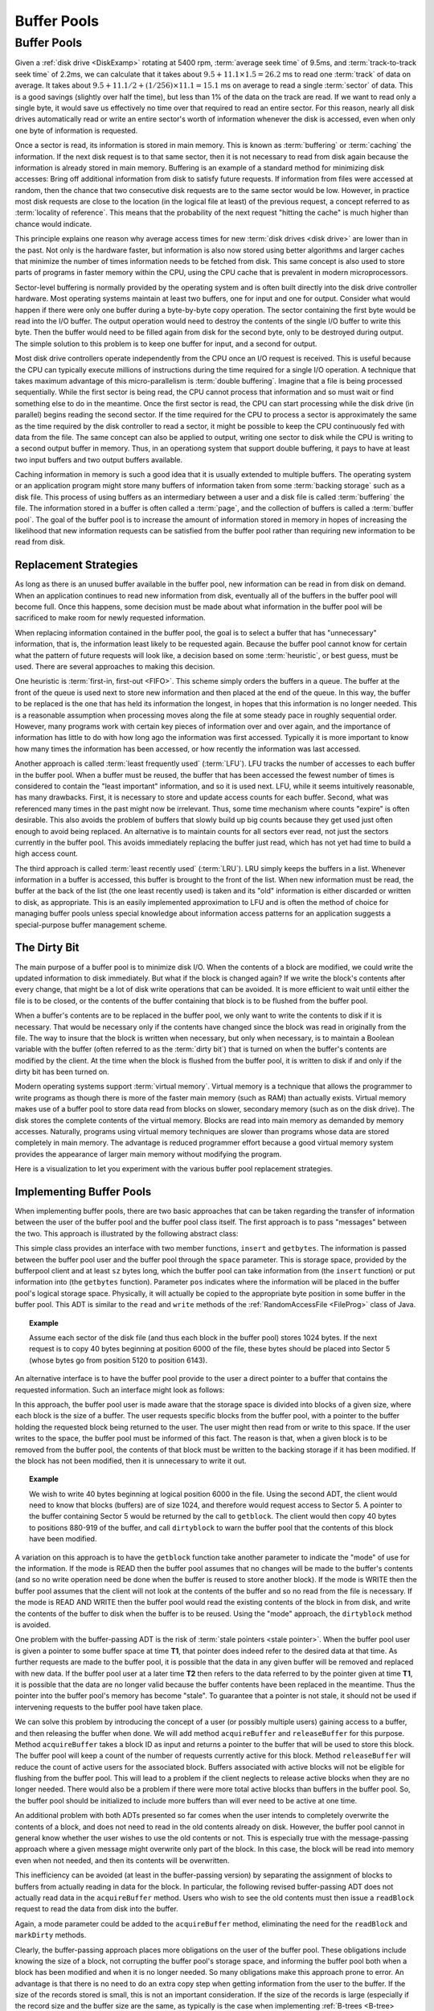 .. This file is part of the OpenDSA eTextbook project. See
.. http://algoviz.org/OpenDSA for more details.
.. Copyright (c) 2012-2016 by the OpenDSA Project Contributors, and
.. distributed under an MIT open source license.

.. avmetadata:: 
   :author: Cliff Shaffer
   :requires: disk drives
   :satisfies: buffer pool
   :topic: File Processing

.. odsalink:: AV/Files/buffpoolCON.css      

Buffer Pools
============

Buffer Pools
------------

Given a :ref:`disk drive <DiskExamp>`
rotating at 5400 rpm, :term:`average seek time` of 9.5ms,
and :term:`track-to-track seek time` of 2.2ms,
we can calculate that it takes about
:math:`9.5 + 11.1 \times 1.5 = 26.2` ms
to read one :term:`track` of data on average.
It takes about
:math:`9.5 + 11.1/2 + (1/256)\times11.1 = 15.1` ms on average
to read a single :term:`sector` of data.
This is a good savings (slightly over half the time), but
less than 1% of the data on the track are read.
If we want to read only a single byte, it would save us effectively no
time over that required to read an entire sector.
For this reason, nearly all disk drives automatically read or write
an entire sector's worth of information whenever the disk is
accessed, even when only one byte of information is requested.

Once a sector is read, its information is stored in main memory.
This is known as :term:`buffering` or :term:`caching` the information.
If the next disk request is to that same sector, then
it is not necessary to read from disk again because the information is
already stored in main memory.
Buffering is an example of a standard method for minimizing disk
accesses:
Bring off additional information from disk to satisfy future
requests.
If information from files were accessed at random, then the
chance that two consecutive disk requests are to the same sector
would be low.
However, in practice most disk requests are close to the location
(in the logical file at least) of the previous request,
a concept referred to as :term:`locality of reference`.
This means that the probability of the next request
"hitting the cache" is much higher than chance would indicate.

This principle explains one reason why average access times for new
:term:`disk drives <disk drive>` are lower than in the past.
Not only is the hardware faster, but information is also now stored
using better algorithms and larger caches that minimize the number
of times information needs to be fetched from disk.
This same concept is also used to store parts of programs in faster
memory within the CPU, using the CPU cache that is
prevalent in modern microprocessors.

Sector-level buffering is normally provided by the operating system
and is often built directly into the disk drive controller hardware.
Most operating systems maintain at least two buffers,
one for input and one for output.
Consider what would happen if there were only one buffer during a
byte-by-byte copy operation.
The sector containing the first byte would be read into the I/O
buffer.
The output operation would need to destroy the contents of the single
I/O buffer to write this byte.
Then the buffer would need to be filled again from disk for the
second byte, only to be destroyed during output.
The simple solution to this problem is to keep one buffer for input,
and a second for output.

Most disk drive controllers operate independently
from the CPU once an I/O request is received.
This is useful because the CPU can typically execute millions of
instructions during the time required for a single I/O operation.
A technique that takes maximum advantage of this micro-parallelism is
:term:`double buffering`.
Imagine that a file is being processed sequentially.
While the first sector is being read, the CPU cannot process that
information and so must wait or find something else to do in the
meantime.
Once the first sector is read, the CPU can start processing
while the disk drive (in parallel) begins reading
the second sector.
If the time required for the CPU to process a sector is approximately
the same as the time required by the disk controller to read a sector,
it might be possible to keep the CPU continuously fed with data from
the file.
The same concept can also be applied to output, writing one sector to
disk while the CPU is writing to a second output buffer in memory.
Thus, in an operationg system that support double buffering, it pays
to have at least two input buffers and two output buffers available.

Caching information in memory is such a good idea that
it is usually extended to multiple buffers.
The operating system
or an application program might store many buffers of information
taken from some :term:`backing storage` such as a disk file.
This process of using buffers as an intermediary between a user and a
disk file is called :term:`buffering` the file.
The information stored in a buffer is often called a :term:`page`, and
the collection of buffers is called a :term:`buffer pool`.
The goal of the buffer pool is to increase the amount of information
stored in memory in hopes of increasing the likelihood that new
information requests can be satisfied from the buffer pool rather
than requiring new information to be read from disk.

.. inlineav:: buffintroCON ss
   :align: center
   :output: show


Replacement Strategies
~~~~~~~~~~~~~~~~~~~~~~

As long as there is an unused buffer available in the buffer pool,
new information can be read in from disk on demand.
When an application continues to read new information from
disk, eventually all of the buffers in the buffer pool will become
full.
Once this happens, some decision must be made about what information
in the buffer pool will be sacrificed to make room for newly
requested information.

When replacing information contained in the buffer pool,
the goal is to select a buffer that has "unnecessary"
information, that is, the information least likely to be requested
again.
Because the buffer pool cannot know for certain what the pattern of
future requests will look like, a decision based on some
:term:`heuristic`, or best guess, must be used.
There are several approaches to making this decision.

One heuristic is :term:`first-in, first-out <FIFO>`.
This scheme simply orders the buffers in a queue.
The buffer at the front of the queue is used next to store new
information and then placed at the end of the queue.
In this way, the buffer to be replaced is the one that has held its
information the longest, in hopes that this information is no longer
needed.
This is a reasonable assumption when processing moves along the file
at some steady pace in roughly sequential order.
However, many programs work with certain key pieces of
information over and over again, and the importance of information has
little to do with how long ago the information was first accessed.
Typically it is more important to know how many times the information
has been accessed, or how recently the information was last accessed.

Another approach is called :term:`least frequently used` (:term:`LFU`).
LFU tracks the number of accesses to each buffer in the
buffer pool.
When a buffer must be reused, the buffer that
has been accessed the fewest number of times is considered to contain
the "least important" information, and so it is used next.
LFU, while it seems intuitively reasonable, has many drawbacks.
First, it is necessary to store and update access counts for each buffer.
Second, what was referenced many times in the past might now be
irrelevant.
Thus, some time mechanism where counts "expire" is often desirable.
This also avoids the problem of buffers that slowly build up big
counts because they get used just often enough to avoid being
replaced.
An alternative is to maintain counts for all sectors ever read, not
just the sectors currently in the buffer pool.
This avoids immediately replacing the buffer just read, which has not
yet had time to build a high access count.

The third approach is called :term:`least recently used`
(:term:`LRU`).
LRU simply keeps the buffers in a list.
Whenever information in a buffer is accessed, this buffer is brought
to the front of the list.
When new information must be read, the buffer at the back of the
list (the one least recently used) is taken and its "old"
information is either discarded or written to disk, as appropriate.
This is an easily implemented approximation to LFU and is often the
method of choice for managing buffer pools unless
special knowledge about information access patterns for an application
suggests a special-purpose buffer management scheme.

.. inlineav:: LRUCON ss
   :align: center
   :output: show


The Dirty Bit
~~~~~~~~~~~~~

The main purpose of a buffer pool is to minimize disk I/O.
When the contents of a block are modified, we could write the updated
information to disk immediately.
But what if the block is changed again?
If we write the block's contents after every change, that might be a
lot of disk write operations that can be avoided.
It is more efficient to wait until either the file is to be closed,
or the contents of the buffer containing that block is to be flushed
from the buffer pool.

When a buffer's contents are to be replaced in the buffer pool,
we only want to write the contents to disk if it is necessary.
That would be necessary only if the contents have changed since the
block was read in originally from the file.
The way to insure that the block is written when necessary, but only
when necessary, is to maintain a Boolean variable with the buffer
(often referred to as the :term:`dirty bit`) that is turned on when
the buffer's contents are modified by the client.
At the time when the block is flushed from the buffer pool, it is
written to disk if and only if the dirty bit has been turned on.

.. inlineav:: LRUwriteCON ss
   :align: center
   :output: show

Modern operating systems support :term:`virtual memory`.
Virtual memory is a technique that allows the programmer to write
programs as though there is more of the faster main memory (such as
RAM) than actually exists.
Virtual memory makes use of a buffer pool to store data read from
blocks on slower, secondary memory (such as on the disk drive).
The disk stores the complete contents of the virtual memory.
Blocks are read into main memory as demanded by memory accesses.
Naturally, programs using virtual memory techniques are slower than
programs whose data are stored completely in main memory.
The advantage is reduced programmer effort because a good virtual memory
system provides the appearance of larger main memory without
modifying the program.

Here is a visualization to let you experiment with the various buffer
pool replacement strategies.

.. avembed:: AV/Files/BufferPoolAV.html ss

.. The following exercise needs to be completed, so that this can be
.. added back in.

.. Here is an exercise to help you practice.

.. .. avembed:: AV/Files/bufferpoolPRO.html pe


Implementing Buffer Pools
~~~~~~~~~~~~~~~~~~~~~~~~~

When implementing buffer pools, there are two basic approaches that can 
be taken regarding the transfer of information between the user of the 
buffer pool and the buffer pool class itself.
The first approach is to pass "messages" between the two.
This approach is illustrated by the following abstract class:

.. codeinclude:: BufferPool/BuffMsgADT

This simple class provides an interface with two member functions,
``insert`` and ``getbytes``.
The information is passed between the buffer pool user and the
buffer pool through the ``space`` parameter.
This is storage space, provided by the bufferpool client and at least
``sz`` bytes long, which the 
buffer pool can take information from (the ``insert`` function) or
put information into (the ``getbytes`` function).
Parameter ``pos`` indicates where the information will be placed
in the buffer pool's logical storage space.
Physically, it will actually be copied to the appropriate byte
position in some buffer in the buffer pool.
This ADT is similar to the ``read`` and ``write`` methods of the
:ref:`RandomAccessFile <FileProg>` class of Java.

.. _ExampleBuffer:

.. topic:: Example

   Assume each sector of the disk file (and thus each block in the
   buffer pool) stores 1024 bytes.
   If the next request is to copy 40 bytes beginning at position 6000 of
   the file, these bytes should be placed into Sector 5 (whose bytes go
   from position 5120 to position 6143).

An alternative interface is to have the buffer pool provide to the
user a direct pointer to a buffer that contains the requested
information.
Such an interface might look as follows:

.. codeinclude:: BufferPool/BuffBuffADT

In this approach, the buffer pool user is made aware that the
storage space is divided into blocks of a given size, where each block
is the size of a buffer.
The user requests specific blocks from the buffer pool, with a pointer
to the buffer holding the requested block being returned to the user.
The user might then read from or write to this space.
If the user writes to the space, the buffer pool must be informed of
this fact.
The reason is that, when a given block is to be removed from the
buffer pool, the contents of that block must be written to the backing
storage if it has been modified.
If the block has not been modified, then it is unnecessary to write it 
out.

.. topic:: Example

   We wish to write 40 bytes beginning at logical position 6000 in
   the file.
   Using the second ADT, the client would need to know that blocks
   (buffers) are of size 1024, and therefore would request access to
   Sector 5.
   A pointer to the buffer containing Sector 5 would be returned by
   the call to ``getblock``.
   The client would then copy 40 bytes to positions 880-919 of the
   buffer, and call ``dirtyblock`` to warn the buffer pool that the
   contents of this block have been modified.

A variation on this approach is to have the ``getblock`` function
take another parameter to indicate the "mode" of use for the
information.
If the mode is READ then the buffer pool assumes that no changes will
be made to the buffer's contents (and so no write operation need be
done when the buffer is reused to store another block).
If the mode is WRITE then the buffer pool assumes that the client will
not look at the contents of the buffer and so no read from the file is
necessary.
If the mode is READ AND WRITE then the buffer pool would read the
existing contents of the block in from disk, and write the contents of
the buffer to disk when the buffer is to be reused.
Using the "mode" approach, the ``dirtyblock`` method is avoided.

One problem with the buffer-passing ADT is the risk of
:term:`stale pointers <stale pointer>`.
When the buffer pool user is given a pointer to some buffer
space at time **T1**, that pointer does indeed refer to the desired
data at that time.
As further requests are made to the buffer pool, it is possible that
the data in any given buffer will be removed and replaced with new
data.
If the buffer pool user at a later time **T2** then refers to the
data referred to by the pointer given at time **T1**, it is possible 
that the data are no longer valid because the buffer contents have
been replaced in the meantime.
Thus the pointer into the buffer pool's memory has become "stale".
To guarantee that a pointer is not stale, it should not be used if
intervening requests to the buffer pool have taken place.

We can solve this problem by introducing the concept of a user (or
possibly multiple users) gaining access to a buffer, and then
releasing the buffer when done.
We will add method ``acquireBuffer`` and ``releaseBuffer`` for
this purpose.
Method ``acquireBuffer`` takes a block ID as input and returns a
pointer to the buffer that will be used to store this block.
The buffer pool will keep a count of the number of requests currently
active for this block.
Method ``releaseBuffer`` will reduce the count of active users for
the associated block.
Buffers associated with active blocks will not be eligible for
flushing from the buffer pool.
This will lead to a problem if the client neglects to release active
blocks when they are no longer needed.
There would also be a problem if there were more total active blocks
than buffers in the buffer pool.
So, the buffer pool should be initialized to include more
buffers than will ever need to be active at one time.

An additional problem with both ADTs presented so far comes when the
user intends to completely overwrite the contents of a block, and does
not need to read in the old contents already on disk.
However, the buffer pool cannot in general know whether the user
wishes to use the old contents or not.
This is especially true with the message-passing approach where a
given message might overwrite only part of the block.
In this case, the block will be read into memory even when not needed,
and then its contents will be overwritten.

This inefficiency can be avoided (at least in the buffer-passing
version) by separating the assignment of
blocks to buffers from actually reading in data for the block.
In particular, the following revised buffer-passing ADT does not
actually read data in the ``acquireBuffer`` method.
Users who wish to see the old contents must then issue a
``readBlock`` request to read the data from disk into the buffer.

.. codeinclude:: BufferPool/BufferADT

.. codeinclude:: BufferPool/BufferPoolADT

Again, a mode parameter could be added to the ``acquireBuffer``
method, eliminating the need for the ``readBlock`` and
``markDirty`` methods.

Clearly, the buffer-passing approach places more obligations on the
user of the buffer pool.
These obligations include knowing the size of a block, not corrupting
the buffer pool's storage space, and informing the buffer pool both
when a block has been modified and when it is no longer needed.
So many obligations make this approach prone to error.
An advantage is that there is no need to do an extra copy step when
getting information from the user to the buffer.
If the size of the records stored is small, this is not an important
consideration.
If the size of the records is large (especially if the record size and 
the buffer size are the same, as typically is the case when
implementing :ref:`B-trees <B-tree> <BTree>`, then this efficiency
issue might become important.
Note however that the in-memory copy time will always be far less than
the time required to write the contents of a buffer to disk.
For applications where disk I/O is the bottleneck for the program,
even the time to copy lots of information between the buffer pool user
and the buffer might be inconsequential.
Another advantage to buffer passing is the reduction in unnecessary
read operations for data that will be overwritten anyway.

Note that using Java generics would not be appropriate for use in the
buffer pool implementation.
In our ADTs, the ``space`` parameter and the buffer pointer are declared
to be ``byte[]``
When a class uses a Java generic, that means that the record type is
arbitrary, but that the class knows what the record type is.
In contrast, using ``byte[]`` for the space means that not 
only is the record type arbitrary, but also the buffer pool does not
even know what the user's record type is.
In fact, a given buffer pool might have many users who store many types 
of records.

In a buffer pool, the user decides where a given record will be stored
but has no control over the precise mechanism by which data are
transferred to the backing storage.
This is in contrast to the :ref:`memory manager <MemmanIntro>`, in
which the user passes a record to the manager and has no control at
all over where the record is stored.

.. odsascript:: AV/Files/buffintroCON.js
.. odsascript:: AV/Files/LRUCON.js
.. odsascript:: AV/Files/LRUwriteCON.js
